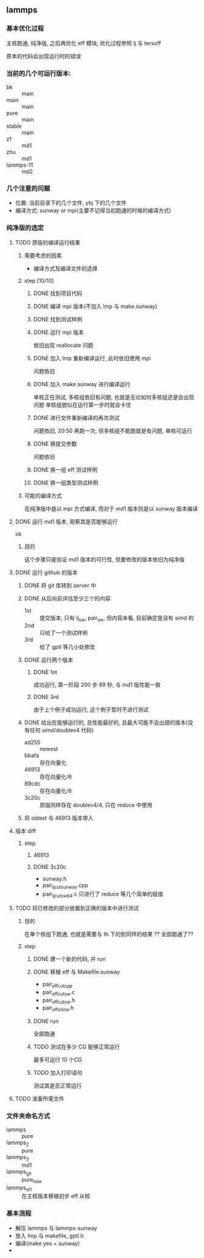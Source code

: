 #+DATE: <2019-07-08 Mon>
#+STARTUP: SHOWALL
#+TAGS: lammps, sw
#+TODO: TODO(t) | DONE(d)

** lammps
*** 基本优化过程
   主核跑通, 纯净版, 之后再优化 eff 模块, 优化过程参照 lj 与 tersoff

   原本的代码会出现运行时的错误

*** 当前的几个可运行版本:  
    - bk        :: main
    - main      :: main
    - pure      :: main
    - stable    :: main
    - z1        :: md1
    - zhu       :: md1
    - lammps-11 :: md2
*** 几个注意的问题 
    - 位置: 当前目录下的几个文件, ybj 下的几个文件
    - 编译方式: sunway or mpi(主要不记得当初跑通的时候的编译方式)
 
*** 纯净版的选定
**** TODO 原版的编译运行结果
     DEADLINE: <2019-07-08 Mon 19:10-19:40>
***** 需要考虑的因素
      - 编译方式及编译文件的选择
***** step  [10/10]
****** DONE 找到项目代码
       CLOSED: [2019-07-08 Mon 19:43] DEADLINE: <2019-07-08 Mon 19:25>
****** DONE 编译 mpi 版本(不加入 lmp 与 make.sunway)
       CLOSED: [2019-07-08 Mon 19:42] DEADLINE: <2019-07-08 Mon 19:35>
****** DONE 找到测试样例
       CLOSED: [2019-07-08 Mon 19:43] DEADLINE: <2019-07-08 Mon 19:40>
****** DONE 运行 mpi 版本
       CLOSED: [2019-07-08 Mon 19:43] DEADLINE: <2019-07-08 Mon 19:45>
       依旧出现 reallocate 问题
****** DONE 加入 lmp 重新编译运行, 此时依旧使用 mpi
       CLOSED: [2019-07-08 Mon 19:48] DEADLINE: <2019-07-08 Mon 19:50>
       问题依旧
****** DONE 加入 make.sunway 进行编译运行
       CLOSED: [2019-07-08 Mon 20:49] DEADLINE: <2019-07-08 Mon 21:00>
       单核正在测试, 多核组依旧有问题, 也就是无论如何多核组还是会出现问题
       单核组貌似在运行第一步时就会卡住
****** DONE 进行文件重新编译的再次测试
       CLOSED: [2019-07-08 Mon 20:56] DEADLINE: <2019-07-08 Mon 20:15>
       问题依旧, 20:50 再跑一次, 但多核组不能跑就是有问题, 单核可运行
****** DONE 换提交参数
       CLOSED: [2019-07-08 Mon 21:12] DEADLINE: <2019-07-08 Mon 21:05>
       问题依旧
****** DONE 换一组 eff 测试样例
       CLOSED: [2019-07-08 Mon 21:19] DEADLINE: <2019-07-08 Mon 21:25>
****** DONE 换一组类型测试样例
       CLOSED: [2019-07-08 Mon 21:19] DEADLINE: <2019-07-08 Mon 21:35>
***** 可能的编译方式
      在纯净版中是以 mpi 方式编译, 而对于 md1 版本则是以 sunway 版本编译
**** DONE 运行 md1 版本, 观察其是否能够运行
     CLOSED: [2019-07-08 Mon 21:39] DEADLINE: <2019-07-08 Mon 21:40>
     ok
***** 目的
      这个步骤只是验证 md1 版本的可行性, 但要修改的版本依旧为纯净版
**** DONE 运行 github 的版本
     CLOSED: [2019-07-09 Tue 16:00] DEADLINE: <2019-07-08 Mon 20:40-21:00>
***** DONE 将 git 库转到 server 中
      CLOSED: [2019-07-09 Tue 11:00] DEADLINE: <2019-07-09 Tue 10:50>
***** DONE 从后向前评估至少三个的内容
      CLOSED: [2019-07-09 Tue 11:38] DEADLINE: <2019-07-09 Tue 11:05>
      - 1st :: 提交版本, 只有 lj_sw, pair_sw, 但内容未看, 目前确定是没有 simd 的
      - 2nd :: 只给了一个测试样例
      - 3rd :: 给了 gptl 等几小处修改
***** DONE 运行两个版本
      CLOSED: [2019-07-09 Tue 11:38] DEADLINE: <2019-07-09 Tue 11:30>
****** DONE 1st
       CLOSED: [2019-07-09 Tue 11:38]
       成功运行, 第一阶段 200 步 69 秒, 与 md1 版性能一致
****** DONE 3rd
       CLOSED: [2019-07-09 Tue 11:38]
       由于上个例子成功运行, 这个例子暂时不进行测试
***** DONE 给出在能够运行的, 且性能最好的, 且最大可能不会出错的版本(没有任何 simd/doublev4 代码)
      CLOSED: [2019-07-09 Tue 12:07] DEADLINE: <2019-07-09 Tue 12:10>
      - ad255 :: newest
      - bbafa :: 存在向量化
      - 46913 :: 存在向量化/6 
      - 89cdc :: 存在向量化/6
      - 3c20c :: 原版同样存在 doublev4/4, 只在 reduce 中使用
***** 将 oldest 与 46913 版本带入
**** 版本 diff
***** step
      DEADLINE: <2019-07-09 Tue>
****** 46913
****** DONE 3c20c
       CLOSED: [2019-07-09 Tue 16:00] DEADLINE: <2019-07-09 Tue 15:50>
       - sunway.h
       - pair_lj_cut_sunway.cpp
       - pair_lj_cut_sw64.c
         只进行了 reduce 等几个简单的赋值

**** TODO 将已修改的部分放置到正确的版本中进行测试
     DEADLINE: <2019-07-09 Tue 16:30>
***** 目的
      在单个核组下跑通, 也就是需要与 th 下的到同样的结果
      ?? 全部跑通了??
***** step
****** DONE 建一个新的代码, 并 run
       CLOSED: [2019-07-09 Tue 16:35] DEADLINE: <2019-07-09 Tue 16:10>
****** DONE 移植 eff 与 Makefile.sunway
       CLOSED: [2019-07-09 Tue 16:35] DEADLINE: <2019-07-09 Tue 16:20>
       - pair_eff_cut_cpp
       - pair_eff_cut_sw.c
       - pair_eff_cut_sw.h
       - pair_eff_inline.h
****** DONE run
       CLOSED: [2019-07-09 Tue 16:35] DEADLINE: <2019-07-09 Tue 16:30>
       全部跑通
****** TODO 测试在多少 CG 能够正常运行
       最多可运行 10 个CG
****** TODO 加入打印语句
       测试其是否正常运行
**** TODO 准备所需文件

*** 文件夹命名方式
    - lammps     :: pure
    - lammps_2   :: pure
    - lammps_3   :: md1
    - lammps_git :: pure_new
    - lammps_st1 :: 在主核版本移植初步 eff 从核

*** 基本流程
    - 解压 lammps 与 lammps-sunway
    - 放入 lmp 与 makefile, gptl.h
    - 编译(make yes + sunway)
    - 

